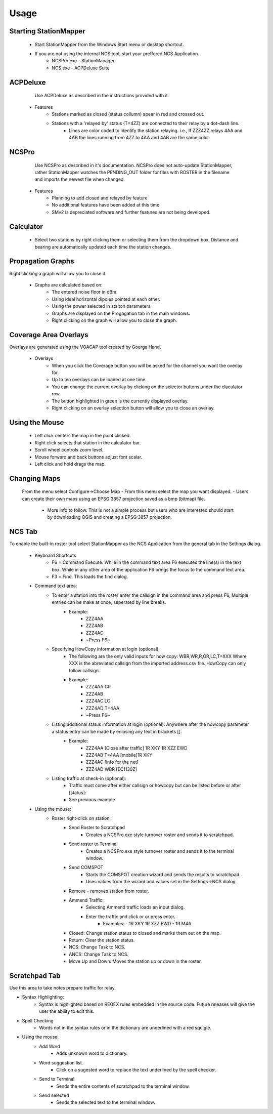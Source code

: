 ========
Usage
========

Starting StationMapper
--------

 - Start StationMapper from the Windows Start menu or desktop shortcut.
 - If you are not using the internal NCS tool, start your preffered NCS Application.
		- NCSPro.exe - StationManager
		- NCS.exe - ACPDeluxe Suite

ACPDeluxe
--------
	Use ACPDeluxe as described in the instructions provided with it.

 - Features
 	- Stations marked as closed (status collumn) apear in red and crossed out.
	- Stations with a 'relayed by' status (T=4ZZ) are connected to their relay by a dot-dash line.
		- Lines are color coded to identify the station relaying. i.e., If ZZZ4ZZ relays 4AA and 4AB the lines running from 4ZZ to 4AA and 4AB are the same color.

NCSPro
--------
	Use NCSPro as described in it's documentation.
	NCSPro does not auto-update StationMapper, rather StationMapper watches the PENDING_OUT folder for files with ROSTER in the filename and imports the newest file when changed.
 - Features
	- Planning to add closed and relayed by feature
	- No additional features have been added at this time.
	- SMv2 is depreciated software and further features are not being developed.

Calculator
--------
        - Select two stations by right clicking them or selecting them from the dropdown box.  Distance and bearing are automatically updated each time the station changes.

.. raw:: latex

    \newpage
Propagation Graphs
--------

.. image:: ../images/SMapper_v_42_PropagationTab.png
   :width: 604
Right clicking a graph will allow you to close it.

 - Graphs are calculated based on:
        - The entered noise floor in dBm.
        - Using ideal horizontal dipoles pointed at each other.
        - Using the power selected in staiton parameters.
        - Graphs are displayed on the Progagation tab in the main windows.
        - Right clicking on the graph will allow you to close the graph.

.. raw:: latex

    \newpage
Coverage Area Overlays
--------

.. image:: ../images/SMapper_v_42_Coverage.png
   :width: 604
Overlays are generated using the VOACAP tool created by Goerge Hand.

 - Overlays
        - When you click the Coverage button you will be asked for the channel you want the overlay for.
        - Up to ten overlays can be loaded at one time.
        - You can change the current overlay by clicking on the selector buttons under the claculator row.
        - The button highlighted in green is the currently displayed overlay.
        - Right clicking on an overlay selection button will allow you to close an overlay.

.. raw:: latex

    \newpage
Using the Mouse
--------
	- Left click centers the map in the point clicked.
	- Right click selects that station in the calculator bar.
	- Scroll wheel controls zoom level.
	- Mouse forward and back buttons adjust font scalar.
	- Left click and hold drags the map.

Changing Maps
--------
	From the menu select Configure->Choose Map
	- From this menu select the map you want displayed.
	- Users can create their own maps using an EPSG:3857 projection saved as a bmp (bitmap) file.
		- More info to follow.  This is not a simple process but users who are interested should start by downloading QGIS and creating a EPSG:3857 projection.

NCS Tab
--------

.. image:: ../images/SMapper_v5_NCS_Tab.PNG
   :width: 604

To enable the built-in roster tool select StationMapper as the NCS Application from the general tab in the Settings dialog.

 - Keyboard Shortcuts
        - F6 = Command Execute.  While in the command text area F6 executes the line(s) in the text box.  While in any other area of the application F6 brings the focus to the command text area.
        - F3 = Find.  This loads the find dialog.

 - Command text area:
        - To enter a station into the roster enter the callsign in the command area and press F6, Multiple entries can be make at once, seperated by line breaks.
                - Example:
                        - ZZZ4AA
                        - ZZZ4AB
                        - ZZZ4AC
                        - ~Press F6~
        - Specifying HowCopy information at login (optional):
                - The following are the only valid inputs for how copy: WBR,WR,R,GR,LC,T=XXX Where XXX is the abreviated callsign from the imported address.csv file.  HowCopy can only follow callsign.
                - Example:
                        - ZZZ4AA GR
                        - ZZZ4AB
                        - ZZZ4AC LC
                        - ZZZ4AD T=4AA
                        - ~Press F6~
        - Listing additional status information at login (optional): Anywhere after the howcopy parameter a status entry can be made by enlosing any text in brackets [].
                - Example:
                        - ZZZ4AA [Close after traffic] 1R XKY 1R XZZ EWD
                        - ZZZ4AB T=4AA [mobile]1R XKY
                        - ZZZ4AC [info for the net]
                        - ZZZ4AD WBR [EC1130Z]
        - Listing traffic at check-in (optional):
                - Traffic must come after either callsign or howcopy but can be listed before or after [status]:
                - See previous example.

 - Using the mouse:
        - Roster right-click on station:
        	- Send Roster to Scratchpad
        		- Creates a NCSPro.exe style turnover roster and sends it to scratchpad.
        	- Send roster to Terminal
			- Creates a NCSPro.exe style turnover roster and sends it to the terminal window.
		- Send COMSPOT
			- Starts the COMSPOT creation wizard and sends the results to scratchpad.
			- Uses values from the wizard and values set in the Settings->NCS dialog.
        	- Remove - removes station from roster.
	        - Ammend Traffic:
        	        - Selecting Ammend traffic loads an input dialog.
	                - Enter the traffic and click or or press enter.
	                        - Examples:
	                          - 1R XKY 1R XZZ EWD
	                          - 1R M4A
	        - Closed: Change station status to closed and marks them out on the map.
	        - Return: Clear the station status.
	        - NCS: Change Task to NCS.
	        - ANCS: Change Task to NCS.
	        - Move Up and Down: Moves the station up or down in the roster.

Scratchpad Tab
--------

.. image:: ../images/SMapper_v5_Scratchpad_Tab.PNG
   :width: 604

Use this area to take notes prepare traffic for relay.

- Syntax Highlighting:
	- Syntax is highlighted based on REGEX rules embedded in the source code.  Future releases will give the user the ability to edit this.
- Spell Checking
	- Words not in the syntax rules or in the dictionary are underlined with a red squigle.
- Using the mouse:
	- Add Word
		- Adds unknown word to dictionary.
	- Word suggestion list.
		- Click on a sugested word to replace the text underlined by the spell checker.
	- Send to Terminal
		- Sends the entire contents of scratchpad to the terminal window.
	- Send selected
		- Sends the selected text to the terminal window.